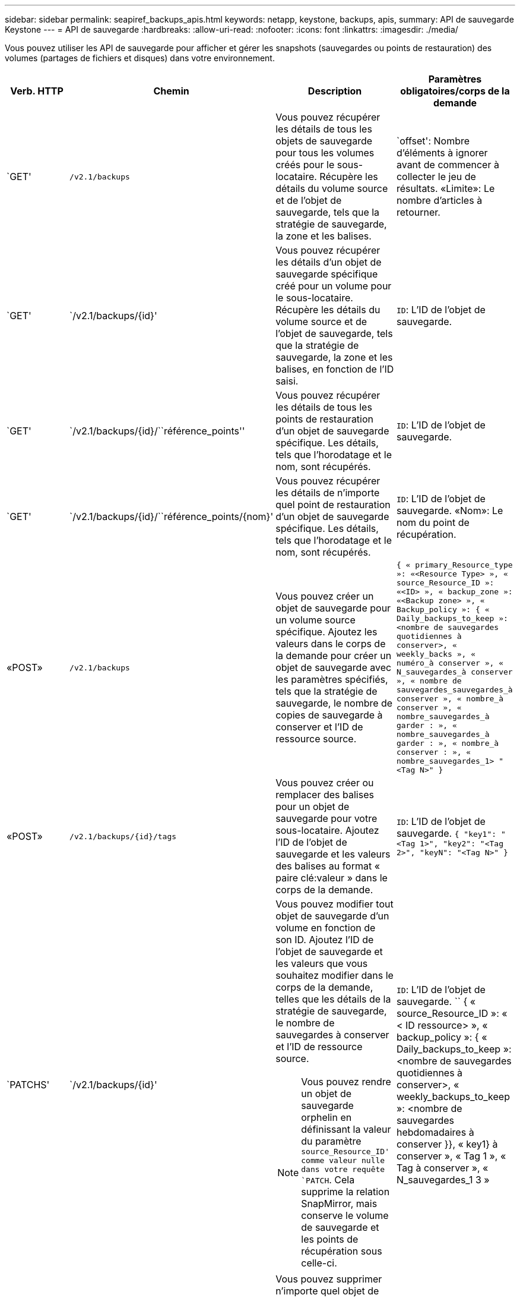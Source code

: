 ---
sidebar: sidebar 
permalink: seapiref_backups_apis.html 
keywords: netapp, keystone, backups, apis, 
summary: API de sauvegarde Keystone 
---
= API de sauvegarde
:hardbreaks:
:allow-uri-read: 
:nofooter: 
:icons: font
:linkattrs: 
:imagesdir: ./media/


[role="lead"]
Vous pouvez utiliser les API de sauvegarde pour afficher et gérer les snapshots (sauvegardes ou points de restauration) des volumes (partages de fichiers et disques) dans votre environnement.

[cols="1,1,3,2"]
|===
| Verb. HTTP | Chemin | Description | Paramètres obligatoires/corps de la demande 


 a| 
`GET'
 a| 
`/v2.1/backups`
| Vous pouvez récupérer les détails de tous les objets de sauvegarde pour tous les volumes créés pour le sous-locataire. Récupère les détails du volume source et de l'objet de sauvegarde, tels que la stratégie de sauvegarde, la zone et les balises.  a| 
`offset': Nombre d'éléments à ignorer avant de commencer à collecter le jeu de résultats. «Limite»: Le nombre d'articles à retourner.



 a| 
`GET'
 a| 
`/v2.1/backups/{id}'
| Vous pouvez récupérer les détails d'un objet de sauvegarde spécifique créé pour un volume pour le sous-locataire. Récupère les détails du volume source et de l'objet de sauvegarde, tels que la stratégie de sauvegarde, la zone et les balises, en fonction de l'ID saisi.  a| 
`ID`: L'ID de l'objet de sauvegarde.



 a| 
`GET'
 a| 
`/v2.1/backups/{id}/``référence_points''
| Vous pouvez récupérer les détails de tous les points de restauration d'un objet de sauvegarde spécifique. Les détails, tels que l'horodatage et le nom, sont récupérés.  a| 
`ID`: L'ID de l'objet de sauvegarde.



 a| 
`GET'
 a| 
`/v2.1/backups/{id}/``référence_points/{nom}'
| Vous pouvez récupérer les détails de n'importe quel point de restauration d'un objet de sauvegarde spécifique. Les détails, tels que l'horodatage et le nom, sont récupérés.  a| 
`ID`: L'ID de l'objet de sauvegarde. «Nom»: Le nom du point de récupération.



 a| 
«POST»
 a| 
`/v2.1/backups`
| Vous pouvez créer un objet de sauvegarde pour un volume source spécifique. Ajoutez les valeurs dans le corps de la demande pour créer un objet de sauvegarde avec les paramètres spécifiés, tels que la stratégie de sauvegarde, le nombre de copies de sauvegarde à conserver et l'ID de ressource source.  a| 
`` { « primary_Resource_type »: «<Resource Type> », « source_Resource_ID »: «<ID> », « backup_zone »: «<Backup zone> », « Backup_policy »: { « Daily_backups_to_keep »: <nombre de sauvegardes quotidiennes à conserver>, « weekly_backs », « numéro_à conserver », « N_sauvegardes_à conserver », « nombre de sauvegardes_sauvegardes_à conserver », « nombre_à conserver », « nombre_sauvegardes_à garder : », « nombre_sauvegardes_à garder : », « nombre_à conserver : », « nombre_sauvegardes_1> "<Tag N>" } ``



 a| 
«POST»
 a| 
`/v2.1/backups/{id}/tags`
| Vous pouvez créer ou remplacer des balises pour un objet de sauvegarde pour votre sous-locataire. Ajoutez l'ID de l'objet de sauvegarde et les valeurs des balises au format « paire clé:valeur » dans le corps de la demande.  a| 
`ID`: L'ID de l'objet de sauvegarde. `` { "key1": "<Tag 1>", "key2": "<Tag 2>", "keyN": "<Tag N>" } ``



 a| 
`PATCHS'
 a| 
`/v2.1/backups/{id}'
 a| 
Vous pouvez modifier tout objet de sauvegarde d'un volume en fonction de son ID. Ajoutez l'ID de l'objet de sauvegarde et les valeurs que vous souhaitez modifier dans le corps de la demande, telles que les détails de la stratégie de sauvegarde, le nombre de sauvegardes à conserver et l'ID de ressource source.

[NOTE]
====
Vous pouvez rendre un objet de sauvegarde orphelin en définissant la valeur du paramètre `source_Resource_ID' comme valeur nulle dans votre requête `PATCH`. Cela supprime la relation SnapMirror, mais conserve le volume de sauvegarde et les points de récupération sous celle-ci.

==== a| 
`ID`: L'ID de l'objet de sauvegarde. `` { « source_Resource_ID »: « < ID ressource> », « backup_policy »: { « Daily_backups_to_keep »: <nombre de sauvegardes quotidiennes à conserver>, « weekly_backups_to_keep »: <nombre de sauvegardes hebdomadaires à conserver }}, « key1} à conserver », « Tag 1 », « Tag à conserver », « N_sauvegardes_1 3 »



 a| 
`SUPPRIMER'
 a| 
`/v2.1/backups/{id}'
| Vous pouvez supprimer n'importe quel objet de sauvegarde, ainsi que tous les points de restauration, pour un volume.  a| 
`ID`: L'ID de l'objet de sauvegarde.



 a| 
`SUPPRIMER'
 a| 
`/v2.1/backups/{id}/``référence_points/{nom}'
| Vous pouvez supprimer tout point de récupération d'un objet de sauvegarde spécifique d'un volume.  a| 
`ID`: L'ID de l'objet de sauvegarde. «Nom»: Le nom du point de récupération.

|===